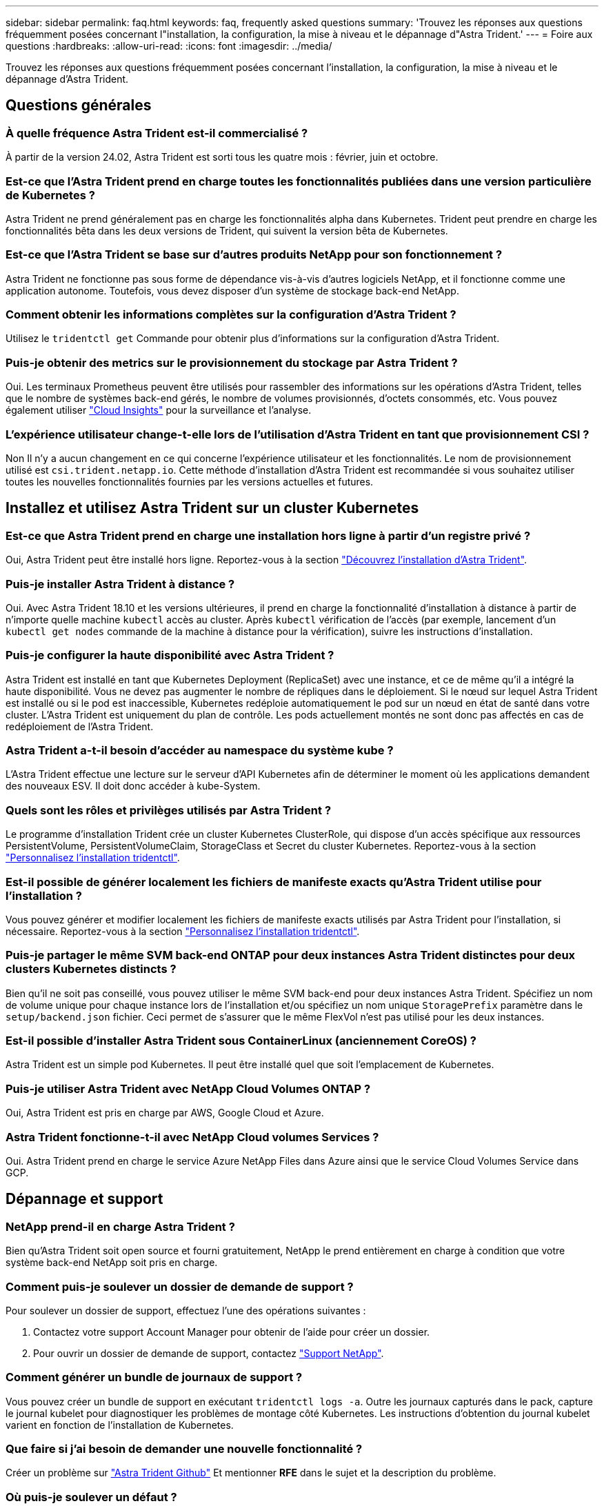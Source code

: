 ---
sidebar: sidebar 
permalink: faq.html 
keywords: faq, frequently asked questions 
summary: 'Trouvez les réponses aux questions fréquemment posées concernant l"installation, la configuration, la mise à niveau et le dépannage d"Astra Trident.' 
---
= Foire aux questions
:hardbreaks:
:allow-uri-read: 
:icons: font
:imagesdir: ../media/


[role="lead"]
Trouvez les réponses aux questions fréquemment posées concernant l'installation, la configuration, la mise à niveau et le dépannage d'Astra Trident.



== Questions générales



=== À quelle fréquence Astra Trident est-il commercialisé ?

À partir de la version 24.02, Astra Trident est sorti tous les quatre mois : février, juin et octobre.



=== Est-ce que l'Astra Trident prend en charge toutes les fonctionnalités publiées dans une version particulière de Kubernetes ?

Astra Trident ne prend généralement pas en charge les fonctionnalités alpha dans Kubernetes. Trident peut prendre en charge les fonctionnalités bêta dans les deux versions de Trident, qui suivent la version bêta de Kubernetes.



=== Est-ce que l'Astra Trident se base sur d'autres produits NetApp pour son fonctionnement ?

Astra Trident ne fonctionne pas sous forme de dépendance vis-à-vis d'autres logiciels NetApp, et il fonctionne comme une application autonome. Toutefois, vous devez disposer d'un système de stockage back-end NetApp.



=== Comment obtenir les informations complètes sur la configuration d'Astra Trident ?

Utilisez le `tridentctl get` Commande pour obtenir plus d'informations sur la configuration d'Astra Trident.



=== Puis-je obtenir des metrics sur le provisionnement du stockage par Astra Trident ?

Oui. Les terminaux Prometheus peuvent être utilisés pour rassembler des informations sur les opérations d'Astra Trident, telles que le nombre de systèmes back-end gérés, le nombre de volumes provisionnés, d'octets consommés, etc. Vous pouvez également utiliser link:https://docs.netapp.com/us-en/cloudinsights/["Cloud Insights"^] pour la surveillance et l'analyse.



=== L'expérience utilisateur change-t-elle lors de l'utilisation d'Astra Trident en tant que provisionnement CSI ?

Non Il n'y a aucun changement en ce qui concerne l'expérience utilisateur et les fonctionnalités. Le nom de provisionnement utilisé est `csi.trident.netapp.io`. Cette méthode d'installation d'Astra Trident est recommandée si vous souhaitez utiliser toutes les nouvelles fonctionnalités fournies par les versions actuelles et futures.



== Installez et utilisez Astra Trident sur un cluster Kubernetes



=== Est-ce que Astra Trident prend en charge une installation hors ligne à partir d'un registre privé ?

Oui, Astra Trident peut être installé hors ligne. Reportez-vous à la section link:../trident-get-started/kubernetes-deploy.html["Découvrez l'installation d'Astra Trident"^].



=== Puis-je installer Astra Trident à distance ?

Oui. Avec Astra Trident 18.10 et les versions ultérieures, il prend en charge la fonctionnalité d'installation à distance à partir de n'importe quelle machine `kubectl` accès au cluster. Après `kubectl` vérification de l'accès (par exemple, lancement d'un `kubectl get nodes` commande de la machine à distance pour la vérification), suivre les instructions d'installation.



=== Puis-je configurer la haute disponibilité avec Astra Trident ?

Astra Trident est installé en tant que Kubernetes Deployment (ReplicaSet) avec une instance, et ce de même qu'il a intégré la haute disponibilité. Vous ne devez pas augmenter le nombre de répliques dans le déploiement. Si le nœud sur lequel Astra Trident est installé ou si le pod est inaccessible, Kubernetes redéploie automatiquement le pod sur un nœud en état de santé dans votre cluster. L'Astra Trident est uniquement du plan de contrôle. Les pods actuellement montés ne sont donc pas affectés en cas de redéploiement de l'Astra Trident.



=== Astra Trident a-t-il besoin d'accéder au namespace du système kube ?

L'Astra Trident effectue une lecture sur le serveur d'API Kubernetes afin de déterminer le moment où les applications demandent des nouveaux ESV. Il doit donc accéder à kube-System.



=== Quels sont les rôles et privilèges utilisés par Astra Trident ?

Le programme d'installation Trident crée un cluster Kubernetes ClusterRole, qui dispose d'un accès spécifique aux ressources PersistentVolume, PersistentVolumeClaim, StorageClass et Secret du cluster Kubernetes. Reportez-vous à la section link:../trident-get-started/kubernetes-customize-deploy-tridentctl.html["Personnalisez l'installation tridentctl"^].



=== Est-il possible de générer localement les fichiers de manifeste exacts qu'Astra Trident utilise pour l'installation ?

Vous pouvez générer et modifier localement les fichiers de manifeste exacts utilisés par Astra Trident pour l'installation, si nécessaire. Reportez-vous à la section link:trident-get-started/kubernetes-customize-deploy-tridentctl.html["Personnalisez l'installation tridentctl"^].



=== Puis-je partager le même SVM back-end ONTAP pour deux instances Astra Trident distinctes pour deux clusters Kubernetes distincts ?

Bien qu'il ne soit pas conseillé, vous pouvez utiliser le même SVM back-end pour deux instances Astra Trident. Spécifiez un nom de volume unique pour chaque instance lors de l'installation et/ou spécifiez un nom unique `StoragePrefix` paramètre dans le `setup/backend.json` fichier. Ceci permet de s'assurer que le même FlexVol n'est pas utilisé pour les deux instances.



=== Est-il possible d'installer Astra Trident sous ContainerLinux (anciennement CoreOS) ?

Astra Trident est un simple pod Kubernetes. Il peut être installé quel que soit l'emplacement de Kubernetes.



=== Puis-je utiliser Astra Trident avec NetApp Cloud Volumes ONTAP ?

Oui, Astra Trident est pris en charge par AWS, Google Cloud et Azure.



=== Astra Trident fonctionne-t-il avec NetApp Cloud volumes Services ?

Oui. Astra Trident prend en charge le service Azure NetApp Files dans Azure ainsi que le service Cloud Volumes Service dans GCP.



== Dépannage et support



=== NetApp prend-il en charge Astra Trident ?

Bien qu'Astra Trident soit open source et fourni gratuitement, NetApp le prend entièrement en charge à condition que votre système back-end NetApp soit pris en charge.



=== Comment puis-je soulever un dossier de demande de support ?

Pour soulever un dossier de support, effectuez l'une des opérations suivantes :

. Contactez votre support Account Manager pour obtenir de l'aide pour créer un dossier.
. Pour ouvrir un dossier de demande de support, contactez https://www.netapp.com/company/contact-us/support/["Support NetApp"^].




=== Comment générer un bundle de journaux de support ?

Vous pouvez créer un bundle de support en exécutant `tridentctl logs -a`. Outre les journaux capturés dans le pack, capture le journal kubelet pour diagnostiquer les problèmes de montage côté Kubernetes. Les instructions d'obtention du journal kubelet varient en fonction de l'installation de Kubernetes.



=== Que faire si j'ai besoin de demander une nouvelle fonctionnalité ?

Créer un problème sur https://github.com/NetApp/trident["Astra Trident Github"^] Et mentionner *RFE* dans le sujet et la description du problème.



=== Où puis-je soulever un défaut ?

Créer un problème sur https://github.com/NetApp/trident["Astra Trident Github"^]. Veillez à inclure toutes les informations et tous les journaux nécessaires concernant le problème.



=== Que se passe-t-il si j'ai une brève question sur Astra Trident et que j'ai besoin de précisions ? Y a-t-il une communauté ou un forum?

Si vous avez des questions, des problèmes ou des demandes, contactez-nous par le biais de notre Astra link:https://discord.gg/NetApp["Déroulez le canal"^] Ou GitHub.



=== Le mot de passe de mon système de stockage a changé et Astra Trident ne fonctionne plus. Comment puis-je le récupérer ?

Mettez à jour le mot de passe du back-end avec `tridentctl update backend myBackend -f </path/to_new_backend.json> -n trident`. Remplacement `myBackend` dans l'exemple avec votre nom de back-end, et ``/path/to_new_backend.json` avec le chemin d'accès correct `backend.json` fichier.



=== Astra Trident ne trouve pas le nœud Kubernetes. Comment résoudre ce problème ?

Il existe deux scénarios possibles pour savoir pourquoi Astra Trident ne peut pas trouver un nœud Kubernetes. Elle peut être due à un problème de mise en réseau dans Kubernetes ou DNS. Le demonset de nœuds Trident qui s'exécute sur chaque nœud Kubernetes doit pouvoir communiquer avec le contrôleur Trident pour enregistrer le nœud avec Trident. Si des modifications de mise en réseau ont eu lieu après l'installation d'Astra Trident, ce problème se produit uniquement avec les nouveaux nœuds Kubernetes qui sont ajoutés au cluster.



=== Si le pod Trident est détruit, ces données seront-elles perdues ?

Les données ne seront pas perdues si le pod Trident est détruit. Les métadonnées Trident sont stockées dans des objets CRD. Tous les volumes persistants provisionnés par Trident fonctionneront normalement.



== Mettez à niveau Astra Trident



=== Est-il possible de mettre à niveau une version plus ancienne directement vers une version plus récente (sans passer par quelques versions) ?

NetApp prend en charge la mise à niveau d'Astra Trident d'une version majeure à la prochaine version majeure. Vous pouvez effectuer la mise à niveau de la version 18.xx vers la version 19.xx, 19.xx vers la version 20.xx, etc. Il est conseillé de tester la mise à niveau dans un laboratoire avant le déploiement en production.



=== Est-il possible de revenir à une version antérieure de Trident ?

Si vous avez besoin d'un correctif pour les bugs observés après une mise à niveau, des problèmes de dépendance ou une mise à niveau infructueuse ou incomplète, vous devez link:trident-managing-k8s/uninstall-trident.html["Désinstallez Astra Trident"] et réinstallez la version précédente en suivant les instructions spécifiques à cette version. Il s'agit de la seule méthode recommandée pour revenir à une version antérieure.



== Gestion des systèmes back-end et des volumes



=== Dois-je définir à la fois des LIF de données et de gestion dans un fichier de définition du back-end ONTAP ?

Le LIF de gestion est obligatoire. Data LIF varie :

* San ONTAP : ne spécifiez pas pour iSCSI. Astra Trident utilise link:https://docs.netapp.com/us-en/ontap/san-admin/selective-lun-map-concept.html["Mappage de LUN sélectif ONTAP"^] Pour découvrir les LIFs iSCI nécessaires à l'établissement d'une session multi-chemin. Un avertissement est généré si `dataLIF` est explicitement défini. Reportez-vous à la section link:trident-use/ontap-san-examples.html["Options et exemples de configuration des SAN ONTAP"] pour plus d'informations.
* NAS ONTAP : spécification recommandée `dataLIF`. Si elle n'est pas fournie, Astra Trident extrait les LIF de données du SVM. Vous pouvez spécifier un nom de domaine complet (FQDN) à utiliser pour les opérations de montage NFS, permettant de créer un DNS Round-Robin pour équilibrer la charge sur plusieurs LIF de données. Reportez-vous à la section link:trident-use/ontap-nas-examples.html["Options et exemples de configuration du NAS ONTAP"] pour plus d'informations




=== L'Astra Trident peut-il configurer le protocole CHAP pour les systèmes back-end ONTAP ?

Oui. ASTRA Trident prend en charge le protocole CHAP bidirectionnel pour les systèmes ONTAP back-end. Ceci nécessite un paramètre `useCHAP=true` dans votre configuration back-end.



=== Comment gérer les règles d'exportation avec Astra Trident ?

Astra Trident peut créer et gérer de manière dynamique des règles d'exportation à partir de la version 20.04. Cela permet à l'administrateur de stockage de fournir un ou plusieurs blocs CIDR dans leur configuration backend et de laisser Trident ajouter des adresses IP de nœud comprise dans ces plages à une export policy créée. Ainsi, Astra Trident gère automatiquement l'ajout et la suppression de règles pour les nœuds dont les adresses IP sont comprises dans les rapports CIDR donnés.



=== Les adresses IPv6 peuvent-elles être utilisées pour les LIF de données et de gestion ?

Astra Trident prend en charge la définition des adresses IPv6 pour :

* `managementLIF` et `dataLIF` Pour les systèmes NAS ONTAP.
* `managementLIF` Pour les systèmes back-end ONTAP SAN. Vous ne pouvez pas spécifier `dataLIF` Sur un SAN backend ONTAP.


ASTRA Trident doit être installé à l'aide du drapeau `--use-ipv6` (pour `tridentctl` installation), `IPv6` (Pour l'opérateur Trident), ou `tridentTPv6` (Pour l'installation Helm) pour qu'il fonctionne sur IPv6.



=== Est-il possible de mettre à jour la LIF de gestion en back-end ?

Oui, il est possible de mettre à jour la LIF de management back-end à l'aide de `tridentctl update backend` commande.



=== Est-il possible de mettre à jour la LIF de données sur le backend ?

Vous pouvez mettre à jour la LIF de données sur `ontap-nas` et `ontap-nas-economy` uniquement.



=== Est-il possible de créer plusieurs systèmes back-end dans Astra Trident pour Kubernetes ?

Astra Trident peut prendre en charge de nombreux systèmes back-end simultanément, avec le même pilote ou des pilotes différents.



=== Comment Astra Trident stocke-t-il les identifiants back-end ?

Astra Trident stocke les identifiants back-end sous le titre de secrets de Kubernetes.



=== Comment l'Astra Trident sélectionne-t-il un système back-end spécifique ?

Si les attributs back-end ne peuvent pas être utilisés pour sélectionner automatiquement les pools appropriés pour une classe, l' `storagePools` et `additionalStoragePools` les paramètres sont utilisés pour sélectionner un ensemble spécifique de pools.



=== Comment s'assurer qu'Astra Trident ne provisionne pas d'un back-end spécifique ?

Le `excludeStoragePools` Paramètre utilisé pour filtrer l'ensemble de pools qu'Astra Trident utilisera pour le provisionnement et supprimera tous les pools correspondant.



=== Si plusieurs systèmes back-end sont de même type, comment Astra Trident sélectionne-il le back-end à utiliser ?

Si plusieurs systèmes back-end configurés du même type sont configurés, Astra Trident sélectionne le back-end approprié en fonction des paramètres présents dans `StorageClass` et `PersistentVolumeClaim`. Par exemple, si il existe plusieurs pilotes back-end ontap-nas, Astra Trident tente de correspondre aux paramètres dans le `StorageClass` et `PersistentVolumeClaim` combiné et correspondre à un système back-end capable de fournir les exigences répertoriées dans `StorageClass` et `PersistentVolumeClaim`. Si plusieurs systèmes back-end correspondent à la demande, l'Astra Trident est sélectionnée de manière aléatoire.



=== Astra Trident prend-il en charge le protocole CHAP bidirectionnel avec Element/SolidFire ?

Oui.



=== Comment Astra Trident déploie-t-il des qtrees sur un volume ONTAP ? Combien de qtrees peuvent-ils être déployés sur un seul volume ?

Le `ontap-nas-economy` Le pilote crée jusqu'à 200 qtrees dans le même FlexVol (configurables entre 50 et 300), 100,000 qtrees par nœud de cluster et 2,4 millions par cluster. Lorsque vous saisissez un nouveau `PersistentVolumeClaim` Le pilote cherche à voir si un FlexVol existe déjà pour le service du nouveau qtree. Si la FlexVol n'existe pas qui peut traiter le qtree, un nouveau FlexVol est créé.



=== Comment définir des autorisations Unix pour les volumes provisionnés sur ONTAP NAS ?

Vous pouvez définir des autorisations Unix sur le volume provisionné par Astra Trident en définissant un paramètre dans le fichier de définition backend.



=== Comment configurer un ensemble explicite d'options de montage NFS ONTAP lors du provisionnement d'un volume ?

Par défaut, Astra Trident ne définit pas d'option de montage sur aucune valeur avec Kubernetes. Pour spécifier les options de montage dans la classe de stockage Kubernetes, suivez l'exemple donné link:https://github.com/NetApp/trident/blob/master/trident-installer/sample-input/storage-class-samples/storage-class-ontapnas-k8s1.8-mountoptions.yaml["ici"^].



=== Comment définir les volumes provisionnés sur une export policy spécifique ?

Pour permettre aux hôtes appropriés d'accéder à un volume, utilisez le `exportPolicy` paramètre configuré dans le fichier de définition backend.



=== Comment définir le chiffrement de volume avec Astra Trident et ONTAP ?

Vous pouvez définir le chiffrement sur le volume provisionné par Trident à l'aide du paramètre de chiffrement dans le fichier de définition back-end. Pour plus d'informations, se reporter à : link:trident-reco/security-reco.html#use-astra-trident-with-nve-and-nae["Fonctionnement d'Astra Trident avec NVE et NAE"]



=== Quelle est la meilleure façon d'implémenter la QoS pour ONTAP avec Astra Trident ?

Utiliser `StorageClasses` Afin d'implémenter la QoS pour ONTAP.



=== Comment puis-je spécifier le provisionnement fin ou non fin avec Astra Trident ?

Les pilotes ONTAP prennent en charge le provisionnement fin ou non fin. Le provisionnement fin est par défaut pour les pilotes ONTAP. Si un provisionnement lourd est souhaité, vous devez configurer le fichier de définition backend ou le `StorageClass`. Si les deux sont configurés, `StorageClass` a priorité. Configurez les éléments suivants pour ONTAP :

. Marche `StorageClass`, réglez le `provisioningType` attribuer comme épaisseur.
. Dans le fichier de définition back-end, activez les volumes épais par définition `backend spaceReserve parameter` comme volume.




=== Comment puis-je m'assurer que les volumes utilisés ne sont pas supprimés même si je supprime accidentellement le volume de volume persistant ?

La protection contre la demande de volume persistant est automatiquement activée sur Kubernetes à partir de la version 1.10.



=== Puis-je augmenter les demandes de volume persistant NFS créées par Astra Trident ?

Oui. Vous pouvez développer un volume de volume persistant créé par Astra Trident. Notez que la croissance automatique de volume est une fonctionnalité ONTAP qui n'est pas applicable à Trident.



=== Puis-je importer un volume en mode SnapMirror Data protection (DP) ou hors ligne ?

L'importation du volume échoue si le volume externe est en mode DP ou est hors ligne. Vous recevez le message d'erreur suivant :

[listing]
----
Error: could not import volume: volume import failed to get size of volume: volume <name> was not found (400 Bad Request) command terminated with exit code 1.
Make sure to remove the DP mode or put the volume online before importing the volume.
----


=== Comment un quota de ressources est-il traduit-il vers un cluster NetApp ?

Le quota de ressources de stockage Kubernetes doit fonctionner tant que le stockage NetApp possède de la capacité. Lorsque le stockage NetApp ne peut pas respecter les paramètres de quota Kubernetes en raison d'un manque de capacité, Astra Trident tente d'effectuer le provisionnement, mais s'y efforce d'erreurs.



=== Est-il possible de créer des copies Snapshot de volume avec Astra Trident ?

Oui. La création à la demande de copies Snapshot de volume et de volumes persistants à partir de copies Snapshot est prise en charge par Astra Trident. Pour créer des volumes persistants à partir de snapshots, assurez-vous que l' `VolumeSnapshotDataSource` la porte de fonction a été activée.



=== Quels sont les pilotes qui prennent en charge les copies Snapshot de volume Astra Trident ?

Depuis, nous proposons aujourd'hui la prise en charge de snapshots à la demande `ontap-nas`, `ontap-nas-flexgroup`, `ontap-san`, `ontap-san-economy`, `solidfire-san`, `gcp-cvs`, et `azure-netapp-files` pilotes backend.



=== Comment effectuer une sauvegarde Snapshot d'un volume provisionné par Astra Trident avec ONTAP ?

Cette option est disponible sur `ontap-nas`, `ontap-san`, et `ontap-nas-flexgroup` pilotes. Vous pouvez également spécifier un `snapshotPolicy` pour le `ontap-san-economy` Pilote au niveau FlexVol.

Cette fonction est également disponible sur le `ontap-nas-economy` Pilotes mais au niveau de la granularité FlexVol, pas au niveau de la granularité qtree. Pour permettre la création de copies Snapshot provisionnées par Astra Trident, définissez le paramètre back-end `snapshotPolicy` À la politique de snapshot souhaitée, telle que définie sur le back-end ONTAP. Tout snapshot effectué par le contrôleur de stockage ne est pas connu d'Astra Trident.



=== Puis-je définir un pourcentage de réserve de snapshot pour un volume provisionné via Astra Trident ?

Oui. Il est possible de réserver un pourcentage spécifique d'espace disque pour le stockage des copies Snapshot via Astra Trident en configurant le `snapshotReserve` attribut dans le fichier de définition backend. Si vous avez configuré `snapshotPolicy` et `snapshotReserve` dans le fichier de définition backend, le pourcentage de réserve de snapshot est défini en fonction de la `snapshotReserve` pourcentage indiqué dans le fichier back-end. Si le `snapshotReserve` Le pourcentage de nombre n'est pas indiqué, ONTAP occupe par défaut le pourcentage de réserve Snapshot comme 5. Si le `snapshotPolicy` l'option est définie sur aucune, le pourcentage de réserve snapshot est défini sur 0.



=== Puis-je accéder directement au répertoire de snapshot de volume et copier les fichiers ?

Oui, vous pouvez accéder au répertoire de snapshots sur le volume provisionné par Trident en paramétrant le `snapshotDir` paramètre dans le fichier de définition backend.



=== Puis-je configurer SnapMirror pour des volumes avec Astra Trident ?

Actuellement, SnapMirror doit être défini en externe via l'interface de ligne de commande ONTAP ou OnCommand System Manager.



=== Comment restaurer des volumes persistants à un snapshot ONTAP spécifique ?

Pour restaurer un volume sur un snapshot ONTAP, effectuez les opérations suivantes :

. Arrêter le pod d'application qui utilise le volume persistant.
. Restaurez les données vers le snapshot requis via l'interface de ligne de commande de ONTAP ou OnCommand System Manager.
. Redémarrez le pod d'application.




=== Trident peut-il provisionner des volumes sur des SVM dont un miroir de partage de charge est configuré ?

Des miroirs de partage de charge peuvent être créés pour les volumes root des SVM qui fournissent des données sur NFS. ONTAP met automatiquement à jour les miroirs de partage de charge pour les volumes qui ont été créés par Trident. Cela peut entraîner des retards dans le montage des volumes. Lorsque plusieurs volumes sont créés via Trident, le provisionnement d'un volume dépend de la mise à jour par ONTAP du miroir de partage de charge.



=== Comment puis-je séparer l'utilisation de la classe de stockage pour chaque client/locataire ?

Kubernetes n'autorise pas les classes de stockage dans les espaces de noms. Toutefois, vous pouvez utiliser Kubernetes pour limiter l'utilisation d'une classe de stockage spécifique par espace de noms à l'aide de quotas de ressources de stockage, qui sont par espace de noms. Pour refuser un accès d'espace de noms spécifique à un stockage spécifique, définissez le quota de ressources sur 0 pour cette classe de stockage.

